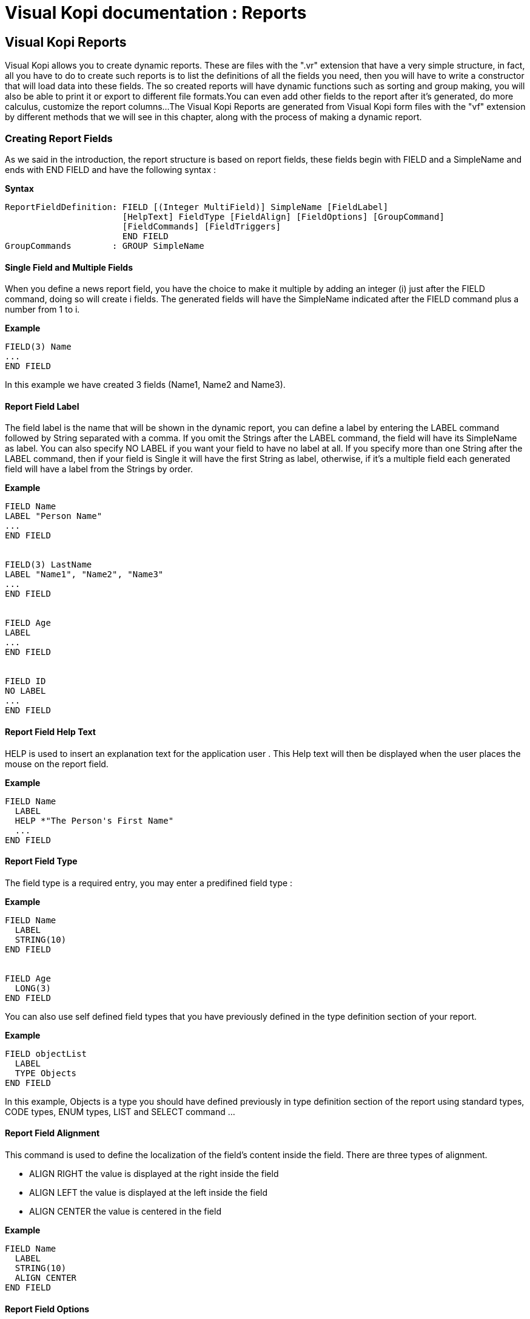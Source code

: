 = Visual Kopi documentation	: Reports
:doctype: book

== Visual Kopi Reports

Visual Kopi allows you to create dynamic reports. These are  files with the ".vr" extension that have a very simple structure, in fact, all you have to do to create such reports
is to list the definitions of all the fields you need, then you will have to write a constructor that will load data into these fields.
The so created reports will have dynamic functions such as sorting and group making, you will also be able to print it or export to different file formats.You can even add other fields
to the report after it's generated, do more calculus, customize the report columns...
The Visual Kopi Reports are generated from Visual Kopi form files with the "vf" extension by different methods that we will see in this chapter, along with the process of making a
dynamic report.

=== Creating Report Fields

As we said in the introduction, the report structure is based on report fields, these fields begin with FIELD  and a SimpleName and ends with END FIELD and have the following syntax :

*Syntax*
[source,java]
----
ReportFieldDefinition: FIELD [(Integer MultiField)] SimpleName [FieldLabel]
                       [HelpText] FieldType [FieldAlign] [FieldOptions] [GroupCommand]
                       [FieldCommands] [FieldTriggers]
                       END FIELD
GroupCommands        : GROUP SimpleName
----

==== Single Field and Multiple Fields

When you define a news report field, you have the choice to make it multiple by adding an integer (i) just after the FIELD command, doing so will create i fields.
The generated fields will have the SimpleName indicated after the FIELD command plus a number from 1 to i.

*Example*
[source,java]
----
FIELD(3) Name
...
END FIELD
----
In this example we have created 3 fields (Name1, Name2 and Name3).

====  Report Field Label

The field label is the name that will be shown in the dynamic report, you can define a label by entering the LABEL command followed by String separated with a comma. If you omit the Strings after the LABEL command, the field 
will have its SimpleName as label. You can also specify NO LABEL if you want your field to have no label at all.
If you specify more than one String after the LABEL command, then if your field is Single it will have the first String as label, otherwise, if it's a multiple field each generated field will have a label 
from the Strings by order.

*Example*
[source,java]
----
FIELD Name
LABEL "Person Name"
...
END FIELD


FIELD(3) LastName
LABEL "Name1", "Name2", "Name3"
...
END FIELD


FIELD Age
LABEL
...
END FIELD


FIELD ID
NO LABEL
...
END FIELD
---- 

==== Report Field Help Text

HELP is used to insert an explanation text for the application user . This Help text will then be displayed when the user places the mouse on the report field.

*Example*
[source,java]
----
FIELD Name
  LABEL
  HELP *"The Person's First Name"
  ...
END FIELD
----

==== Report Field Type

The field type is a required entry, you may enter a predifined field type :

*Example*
[source,java]
----
FIELD Name
  LABEL
  STRING(10)
END FIELD


FIELD Age
  LONG(3)
END FIELD
----

You can also use self defined field types that you have previously defined in the type definition section of your report.

*Example*
[source,java]
----
FIELD objectList
  LABEL
  TYPE Objects
END FIELD
----

In this example, Objects is a type you should have defined previously in type definition section of the report using standard types, CODE types, ENUM types, LIST and SELECT command ...

==== Report Field Alignment

This command is used to define the localization of the field's content inside the field. There are three types of alignment.

* ALIGN RIGHT the value is displayed at the right inside the field
* ALIGN LEFT the value is displayed at the left inside the field
* ALIGN CENTER the value is centered in the field

*Example*
[source,java]
----
FIELD Name
  LABEL
  STRING(10)
  ALIGN CENTER
END FIELD
----

==== Report Field Options

There is actually only one option for the dynamic report fields in Kopi: the HIDDEN OPTION , if this option is used on a field, he will not be visible the the report.
This options have to be used on the last visible field of the report to avoid rendering bugs.

*Example*
[source,java]
----
FIELD Name
  LABEL
  STRING(10)
  HIDDEN
END FIELD
----

The field Name will not be visible on the report.

==== Report Field Group

You can create clickable groups in your report by using the keyword GROUP in you field followed by the field you want to be grouped by the actual field.

*Example*
[source,java]
----
FIELD Customers
  LABEL
  STRING(5)
END FIELD

FIELD Articles
  LABEL
  STRING(10)
END FIELD

FIELD InvoiceNum
  LABEL
  STRING(10)
  GROUP Articles
  GROUP Customers
END FIELD
----

In this report, you can click on the InvoiceNum field to group customers and articles.

==== Report Field Command

In report Fields, you can call commands with one of the following syntaxes :


[source,java]
----
    COMMAND QualifiedName  // can be a Kopi predifined command or a new defined one in the+
                              report command definition section  
    Example
    
    COMMAND ExportCsv 
----

Or: 
   
[source,java]
---- 
    COMMAND ITEM SimpleName CALL SimpleName END COMMAND

    Example
     	
    COMMAND
      ITEM Export
      CALL function
    END COMMAND
----
Or: 
   
[source,java]
----
    COMMAND ITEM SimpleName EXTERN QualifiedName END COMMAND
    
    Example
    
    COMMAND 
      ITEM Export
      EXTERN function
    END COMMAND
----
Or:

[source,java]
----
    COMMAND ITEM SimpleName ACTION (VReportColulmn SimpleName) {Kopi-Java Code} 
    END COMMAND
----
Or:
[source,java]
----
    COMMAND ITEM SimpleName ACTION {Kopi-Java Code} 
    END COMMAND 
----

==== Report Field Triggers

Report field triggers are special events that you can catch to execute other actions.

*Syntax*
[source,java]
----
Trigger      : EventList TrigerAction

EventList    : Event [,EventList]

TrigerAction : SimpleName | EXTERN QualifiedName | {KOPI_JAVA code} |
                         (VReportColulmn SimpleNAme){KOPI_JAVA code} 
----

Here is the two triggers available for report fields :

 * FORMAT  : 
 * COMPUTE : executed when the report is displayed and can be used to compute expressions on the report columns and show the result.

*Example*
[source,java]
----
FIELD Price
  LABEL
  FIXNUM(9, 4)
  COMPUTE  EXTERN ReportTriggers.sumFixed	
END FIELD
  
FIELD 
  LABEL
  STRING(10)
  FORMAT 
END FIELD  
----
NOTE : To complete for FORMAT TRIGGER

=== Creating Reports

Visual Kopi Dynamic reports have a unique structure that begin with REPORT and ends with END REPORT as described by the following syntax :

*Syntax*
[source,java]
----
ReportDefinition  : [ReportLocalization] REPORT ReportTitle [IS QualifiedName] 
                   [IMPLEMENTS  [,[QualifiedName]]
                   [ContextHeader] [ReportHelp] [ReportDefinitions]
                   BEGIN [ReportCommands] [ReportTriggers] (ReportFields)
                   [ContextFooter]
                   END FIELD

ReportTitle       :  String Title

ReportDefinitions : [MenuDefinition] [ActorDefinition] [TypeDefinition]
                    [CommandDefinition]
                    [InsertDefinition]
----

 
==== Report Localization

This is an optional step in which you may define the language of your forms menus and messages, the latter have to be defined in xml files.

*Example:*
[source,java]
----
LOCALE "en_EN"
-----

==== Report Title

Every Report have to begin with the keyword REPORT that you have to follow with a title.


*Example*
 	
[source,java]
----  
REPORT "Invoices"
  ...
END REPORT
----

==== Report Superclass And Interfaces

-*Superclass:*

*Syntax:*
 	
[source,java]
----  
SuperClass:   IS QualifiedName 
----
Every Report is a class that may extend another Java class by using the optional keyword IS. Otherwise,  Kopi will automatically take over the java.lang.Object QualifiedName.

*Example:*
 	
[source,java]
----  
REPORT  "Orders Report" IS VReport
----
In other words, the class declaration you have just made specifies the direct superclass of the current class.

-*Interfaces:*

You can also specify interfaces which the report may implement by using the IMPLEMENTS option. 

*Syntax*

[source,java]
----
REPORT String formTitle IS QualifiedName IMPLEMENTS QualifiedName[,[,QualifiedName]
----

*Example:*
 	
[source,java]
----  
REPORT "Orders Report" IS VReport
  IMPLEMENTS UReport
  ...
END REPORT
----

==== Report Header

*Syntax:*
 	
[source,java]
----  
ContextHeader:   { PackageDeclaration  ImportDeclarations  }

PackageDeclaration:   <As defined in JLS 7.4> 
ImportDeclarations:   <As defined in JLS 7.5> 
----
The package definition is contained in the header. It consists in defining where this report belongs to i.e which application, which firm or which person it is related to.

*Example*
 	
[source,java]
----  
REPORT "List of the Lecturers"
  {
  package at.dms.apps.timetable;
  }
  ...
END REPORT
----
In this example, the report belongs to the DMS firm and is a part of the application called "timetable". In addition to this Java package declaration, you can make a Java import declaration in order to import some classes from other packages. You can add an unlimited number of imports.

*Example*
 	
[source,java]
----  
REPORT "List of the Lecturers"
  {
    package at.dms.apps.tb;

    import java.util.Hashtable
    import java.util.Vector
  }
   ...
END REPORT
----


==== Report Help Text

After the report header, you can enter a help text for the report using the following syntax:

*Syntax*
[source,java]
----
HELP String helpText
----
Actually every report has a help menu that tries to describe the structure of the report by giving information about its commands and fields in a document, the help text will be on the top of this help menu document.

*Example*
[source,java]
----
REPORT "Orders Report"

  {
    package at.dms.apps.tb;

    import java.util.Hashtable
    import java.util.Vector
  }
  
HELP "This report lists purchase orders"
...

END REPORT

----

==== Report Menus Definition

Defining a menu means adding an entry to the menu bar in the top of the report, you can add actors to this menu later by specifying the menu name in the actor definition. In the menu definition, the LABEL is optional.

*Syntax:*
 	
[source,java]
----  
MenuDefinition:   MENU SimpleName [LABEL String label]   END MENU 
----

*Example*
 	
[source,java]
---- 
REPORT "List of the Lecturers"

  {
    package at.dms.apps.tb;
  }
  
  MENU newMenu
    LABEL "newMenu"
  END MENU
...
END REPORT
----

==== Report Actors Definition

An Actor is an item to be linked with a command, if its ICON is specified, it will appear in the icon_toolbar located under the menu bar, otherwise, it will only be accessible from the menu bar.
ICON,LABEL and KEY are optional, the KEY being the keyboard shortcut to assign to the actor.


*Syntax:*
 	
[source,java]
----  
ActorDefinition:  ACTOR SimpleName  MENU  SimpleName  [LABEL String label]
                  HELP  String helpText  [KEY   String key] [ICON  String icon]
                  END ACTOR
----

*Example*
 	
[source,java]
---- 
FORM "List of the Lecturers"

  {
    package at.dms.apps.tb;
  }
  
  MENU newMenu
    LABEL "newMenu"
  END MENU
  
  
  ACTOR printReport
    MENU  newMenu
    LABEL "Print"
    HELP  "Print the report" 
    ICON  "printerIcon"
  END ACTOR
...
END REPORT
----

==== Report Types Definition

After having defined your menus and actor, you can enter different field types definitions based on the standard field types or code field types, you can also use the LIST and SELECT commands
to customize these new types. 

*Syntax:*
----
TypeDefinition:  TYPE SimplName IS FieldType  [FieldList] END TYPE
----

*Example*
 	
[source,java]
----  
REPORT "List of the Lecturers"
  {
    package at.dms.apps.tb;
  }
  TYPE Name IS
    STRING (20,10,4)
    CONVERT UPPER
  END TYPE

  TYPE Lesson IS
    LONG (11)
    MINVAL 0
    MAXVAL 100
  END TYPE
  
  TYPE Answer IS
    CODE BOOL IS
    	"Yes"	= TRUE
    	"No"  = FALSE
    END CODE
  END TYPE
  
  TYPE Months IS
    ENUM("January", "February", "March", "April")
  END TYPE 
  
TYPE Lecturer IS
  STRING (8)
  CONVERT UPPER

  LIST "Lecturer" IS
    "Symbol" = Symbol : STRING (8)
    "Name" = Name : STRING (40)
    "Surname" = Surname : STRING (40)
    "Lesson" = Lesson : STRING (20)
  END LIST
...
END TYPE
    
  ...
END REPORT
----

==== Report Commands Definition

In this section you may want to define new commands, to do so, all you need is an already defined Actor from which you will call the command in order to execute an Action on the form. There are 3 ways to define this Action:
every command have an effective ray of action (VRField, VReport)

 * Calling a function with the CALL command
 * Calling a function outside of the report using the EXTERN command
 * Simply writing the body of the action using the  ACTION command, the parameters are optional and can be VRField or VReport. 
 
*Syntax*
[source,java]
----
commandDefinition: COMMAND QualifiedName ITEM SimpleName commandBody END COMMAND

commandBody: CALL SimpleName || EXTERN QualifiedName || ACTION [(VField SimpleName || VBlock SimpleName || VForm SimpleName)] {KOPI_JAVA statements}
----


*Example*

Calling a local action :

[source,java]
----
COMMAND print
  ITEM  printActor
  CALL  printReport
END COMMAND
----

*Example*
Calling an external action : 

[source,java]
----
COMMAND doAction
  ITEM Save
  EXTERN com.company.vkopi.lib.report.Actions
END COMMAND
----

*Example*
Writing the action's body :

[source,java]
----
COMMAND PrintReport
  ITEM  PrintReport
  ACTION (VReport report){
    // KOPI_JAVA code
  }
END COMMAND
----

==== Report Insert Definition
This command allows you to actually define your types, menus, actors, commands in another file, and then insert it in any report you want, thus avoiding rewriting recurrent definitions. You still can add definition before or after using the INSERT command.

*Syntax* 
[source,java]
----
Insert Definition : INSERT String filePath
----

*Example*
[source,java]
----
REPORT "List of Students"
 
  {
  package at.dms.app.application
  }
   
  INSERT "ReportDefault.vr"
  
  TYPE Lesson IS
    LONG(11)
  END TYPE

...  
END REPORT    
----

==== Report Commands Declaration

After the Definitions section of the report, you have to enter the BEGIN keyword in order to begin the report declaration part where you can optionally call report commands and triggers, and where you have to enter the report's fields.
Concerning the commands declaration, you can start by the REPORT COMMAND statement that add all the default report commands to your report that include printing and exporting the report.
Now you may call other commands using the COMMAND keyword followed by a defined command name from those who already exist or the ones you defined in the command definition section.

*Example*
[source,java]
----
COMMAND Sort
COMMAND PrintReport
----

You can also define your command when declaring it instead of defining it in the command definition section of the report, simply write the command definition like explained before, but with no name, in the command declaration section of the report.

*Example*
[source,java]
----
COMMAND
ITEM actorName
ACTION {
KOPI_JAVA code
}
END COMMAND


COMMAND 
ITEM actorName
CALL localFunction
END COMMAND
----

==== Report Triggers Declaration

Report Triggers are special events that once switched on you can execute a set of actions defined by the following syntax :

*Syntax*
----
ReportTrigger:    ReportEventList TriggerAction
ReportEventList:  ReportEvent [,[,FormEvent]
----

Kopi actually defines 2 report Triggers or report Events : 

 * PREREPORT  : executed before the report is displayed.
 * POSTREPORT : executed after the report is closed.

*Example*
[source, java]
----
REPORT "Orders Report"
{
  package at.dms.app.application
}

INSERT "ReportDefault.vr"

BEGIN

REPORT COMMAND

PREREPORT{
System.out.println("This message is displayed before the report appears");
}
...
END REPORT
----

==== Report Fields Declaration 

As you already know, a dynamic report is based on field that will be shown as report columns, in this section you have to write at least on field definition or more following 
the definition and the structure we saw in the previous chapter.

==== Report Context Footer:

This section should follow the report fields declaration and have to be placed between curly braces, here you may define all the functions, data, classes you need in your report, written in KOPI_JAVA code.
But most important, you need to define the constructor of you report, this constructor will be responsible of filling the report's lines or rows.
All you need to do is importing your data (a List or vector parameter, database query cursors ...) , declaring a row in the report then add the Add(); statement to add the row to the report.
The constructor may have different parameters but a DBContextHandler object is compulsory (a form most of the time)
For example here is the constructor of a dynamic report named UserList with 3 fields (FirstName, LastName, Age).We will retrieve data from the User table on the database. 

*Example*
[source,java]
----
void UserList(DBContextHandler context) throws VException {
  super(context);
  #protected () {
    try {
      #cursor (){
        SELECT int U.age,
               String U.firstname,
               String U.lastname,
    
        FROM    User U
  
      } cursor;
    
      cursor.open();
    
      while (cursor.next()) 
      {
        FirstName = cursor.U.firstname;
        LastName  = cursor.U.lastname;
        Age       = cursor.U.age;
        add();
      }
      cursor.close();
   } catch (DBNoRowException) {
        System.out.println("DBNoRowException");
      }
  }
}

----

=== Calling reports

A report is always called from a form, if the caller form extends from the VDictionaryForm class you have to do the following steps :

 * Change VDictionaryForm to VReportSelectionForm
 * Add the CreateReport command to the caller form
 * Implement the createReport abstract method :

*Example*
[source,java]
----
 protected VReport createReport() throws VException{
   return new USerList(this);
 }
----

Otherwise you can create a normal form or block command that executes the following code :

[source,java]
----
   WindowController.getWindowController().doNotModal(new UserList(this));
----































